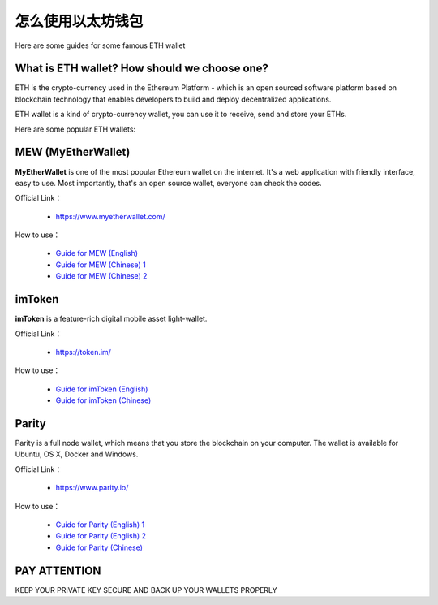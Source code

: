 .. _eth_wallet:

怎么使用以太坊钱包
=========================

Here are some guides for some famous ETH wallet



What is ETH wallet? How should we choose one?
---------------------------------------------

ETH is the crypto-currency used in the Ethereum Platform - which is
an open sourced software platform based on blockchain technology
that enables developers to build and deploy decentralized applications.

ETH wallet is a kind of crypto-currency wallet,
you can use it to receive, send and store your ETHs.

Here are some popular ETH wallets:



MEW (MyEtherWallet)
-------------------

**MyEtherWallet** is one of the most popular Ethereum wallet on the internet.
It's a web application with friendly interface, easy to use.
Most importantly, that's an open source wallet, everyone can check the codes.

Official Link：

   - https://www.myetherwallet.com/

How to use：

   - `Guide for MEW (English)`_
   - `Guide for MEW (Chinese) 1`_
   - `Guide for MEW (Chinese) 2`_


.. _Guide for MEW (English): https://coinsutra.com/myetherwallet-step-step-introduction-guide-beginners/
.. _Guide for MEW (Chinese) 1: https://medium.com/myethacademy/%E4%B8%80%E6%AD%A5%E4%B8%80%E6%AD%A5%E6%95%99%E4%BD%A0%E9%BB%9E%E6%A8%A3%E9%96%8B%E4%B8%80%E5%80%8B%E4%BB%A5%E5%A4%AA%E5%B9%A3%E9%8C%A2%E5%8C%85-eth-mew-wallet-1fb3b70b3a9e
.. _Guide for MEW (Chinese) 2: https://www.bitansuo.com/articles/512240.html



imToken
-------

**imToken** is a feature-rich digital mobile asset light-wallet.

Official Link：

   - https://token.im/

How to use：

   - `Guide for imToken (English)`_
   - `Guide for imToken (Chinese)`_


.. _Guide for imToken (English): https://onlineearnershub.wordpress.com/2017/10/30/step-by-step-guide-on-how-to-use-imtoken-erc20-etherum-wallet/
.. _Guide for imToken (Chinese): https://zhuanlan.zhihu.com/p/32362239



Parity
------

Parity is a full node wallet,
which means that you store the blockchain on your computer.
The wallet is available for Ubuntu, OS X, Docker and Windows.

Official Link：

   - https://www.parity.io/

How to use：

   - `Guide for Parity (English) 1`_
   - `Guide for Parity (English) 2`_
   - `Guide for Parity (Chinese)`_


.. _Guide for Parity (English) 1: https://www.cryptocompare.com/wallets/guides/how-to-use-the-parity-ethereum-wallet/
.. _Guide for Parity (English) 2: https://www.youtube.com/watch?v=wLkk7YjUsaE
.. _Guide for Parity (Chinese): http://8btc.com/article-4540-1.html



PAY ATTENTION
-------------

KEEP YOUR PRIVATE KEY SECURE AND BACK UP YOUR WALLETS PROPERLY


